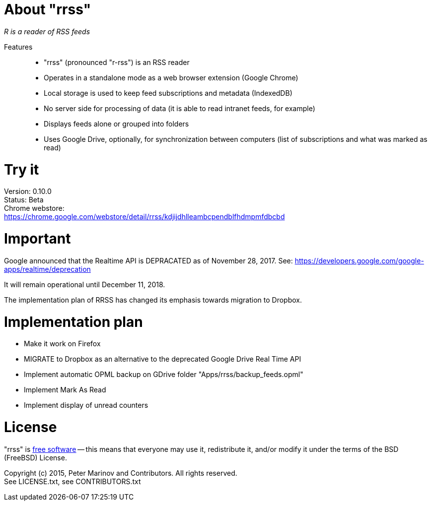 // README.adoc for rrss

:freesoftware: http://www.gnu.org/philosophy/free-sw.html
:screenshot1: https://dl.dropboxusercontent.com/s/tmzbqb97atmcjst/rrss_feed1.png

= About "rrss"

_R is a reader of RSS feeds_

Features::

* "rrss" (pronounced "r-rss") is an RSS reader
* Operates in a standalone mode as a web browser extension (Google
  Chrome)
* Local storage is used to keep feed subscriptions and metadata
  (IndexedDB)
* No server side for processing of data (it is able to read intranet
  feeds, for example)
* Displays feeds alone or grouped into folders
* Uses Google Drive, optionally, for synchronization between
  computers (list of subscriptions and what was marked as read)

= Try it

Version: 0.10.0 +
Status: Beta +
Chrome webstore: +
https://chrome.google.com/webstore/detail/rrss/kdjijdhlleambcpendblfhdmpmfdbcbd

= Important

Google announced that the Realtime API is DEPRACATED as of November 28, 2017. See:
https://developers.google.com/google-apps/realtime/deprecation

It will remain operational until December 11, 2018.

The implementation plan of RRSS has changed its emphasis towards migration to Dropbox.

= Implementation plan

* Make it work on Firefox
* MIGRATE to Dropbox as an alternative to the deprecated Google Drive Real Time API
* Implement automatic OPML backup on GDrive folder "Apps/rrss/backup_feeds.opml"
* Implement Mark As Read
* Implement display of unread counters

= License

"rrss" is {freesoftware}[free software] -- this means that everyone may
use it, redistribute it, and/or modify it under the terms of the BSD
(FreeBSD) License.

Copyright (c) 2015, Peter Marinov and Contributors. All rights reserved. +
See LICENSE.txt, see CONTRIBUTORS.txt
